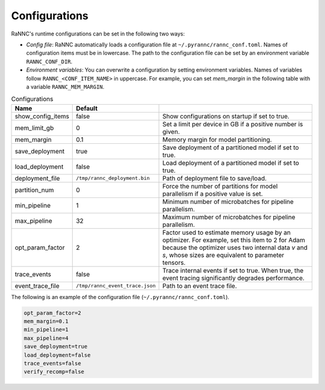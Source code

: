 Configurations
==============

RaNNC's runtime configurations can be set in the following two ways:

- *Config file*: RaNNC automatically loads a configuration file at ``~/.pyrannc/rannc_conf.toml``. Names of configuration items must be in lowercase. The path to the configuration file can be set by an environment variable ``RANNC_CONF_DIR``.
- *Environment variables*: You can overwrite a configuration by setting environment variables. Names of variables follow ``RANNC_<CONF_ITEM_NAME>`` in uppercase. For example, you can set `mem_margin` in the following table with a variable ``RANNC_MEM_MARGIN``.


.. list-table:: Configurations
   :widths: 20 10 70
   :header-rows: 1

   * - Name
     - Default
     -
   * - show_config_items
     - false
     - Show configurations on startup if set to true.
   * - mem_limit_gb
     - 0
     - Set a limit per device in GB if a positive number is given.
   * - mem_margin
     - 0.1
     - Memory margin for model partitioning.
   * - save_deployment
     - true
     - Save deployment of a partitioned model if set to true.
   * - load_deployment
     - false
     - Load deployment of a partitioned model if set to true.
   * - deployment_file
     - ``/tmp/rannc_deployment.bin``
     - Path of deployment file to save/load.
   * - partition_num
     - 0
     - Force the number of partitions for model parallelism if a positive value is set.
   * - min_pipeline
     - 1
     - Minimum number of microbatches for pipeline parallelism.
   * - max_pipeline
     - 32
     - Maximum number of microbatches for pipeline parallelism.
   * - opt_param_factor
     - 2
     - Factor used to estimate memory usage by an optimizer. For example, set this item to 2 for Adam because the optimizer uses two internal data `v` and `s`, whose sizes are equivalent to parameter tensors.
   * - trace_events
     - false
     - Trace internal events if set to true. When true, the event tracing significantly degrades performance.
   * - event_trace_file
     - ``/tmp/rannc_event_trace.json``
     - Path to an event trace file.

The following is an example of the configuration file (``~/.pyrannc/rannc_conf.toml``).

.. code-block::

   opt_param_factor=2
   mem_margin=0.1
   min_pipeline=1
   max_pipeline=4
   save_deployment=true
   load_deployment=false
   trace_events=false
   verify_recomp=false

